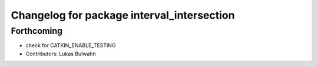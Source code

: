 ^^^^^^^^^^^^^^^^^^^^^^^^^^^^^^^^^^^^^^^^^^^
Changelog for package interval_intersection
^^^^^^^^^^^^^^^^^^^^^^^^^^^^^^^^^^^^^^^^^^^

Forthcoming
-----------
* check for CATKIN_ENABLE_TESTING
* Contributors: Lukas Bulwahn
